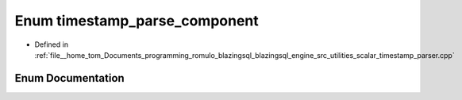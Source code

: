 .. _exhale_enum_scalar__timestamp__parser_8cpp_1ace22078cf8019b7cef59777be1ab78f0:

Enum timestamp_parse_component
==============================

- Defined in :ref:`file__home_tom_Documents_programming_romulo_blazingsql_blazingsql_engine_src_utilities_scalar_timestamp_parser.cpp`


Enum Documentation
------------------


.. doxygenenum:: strings::detail::@143::timestamp_parse_component
